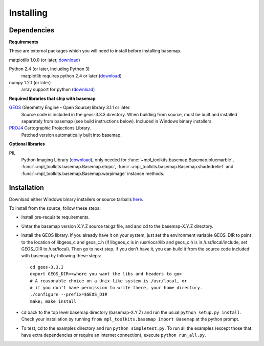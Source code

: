 .. _installing:

**********
Installing
**********

Dependencies
============

**Requirements**

These are external packages which you will need to install before
installing basemap. 


matplotlib 1.0.0 (or later, `download <http://sf.net/projects/matplotlib/>`__)

Python 2.4 (or later, including Python 3)
    matplotlib requires python 2.4 or later (`download <http://www.python.org/download/>`__)

numpy 1.2.1 (or later)
    array support for python (`download <http://sourceforge.net/project/showfiles.php?group_id=1369&package_id=175103>`__)

**Required libraries that ship with basemap**

`GEOS <http://trac.osgeo.org/geos/>`__ (Geometry Engine - Open Source) library 3.1.1 or later.
    Source code is included in the geos-3.3.3 directory. 
    When building from source, must be built and installed separately
    from basemap (see build instructions below).
    Included in Windows binary installers.

`PROJ4 <http://trac.osgeo.org/proj/>`__ Cartographic Projections Library.
    Patched version automatically built into basemap.

**Optional libraries**

PIL
    Python Imaging Library (`download <http://www.pythonware.com/products/pil/>`__),
    only needed for :func:`~mpl_toolkits.basemap.Basemap.bluemarble`, :func:`~mpl_toolkits.basemap.Basemap.etopo`, :func:`~mpl_toolkits.basemap.Basemap.shadedrelief` and :func:`~mpl_toolkits.basemap.Basemap.warpimage` instance methods.

Installation
============

Download either Windows binary installers or source tarballs 
`here <http://sourceforge.net/projects/matplotlib/files/matplotlib-toolkits/>`__. 

To install from the source, follow these steps:


* Install pre-requisite requirements.

* Untar the basemap version X.Y.Z source tar.gz file, and
  and cd to the basemap-X.Y.Z directory.

* Install the GEOS library.  If you already have it on your
  system, just set the environment variable GEOS_DIR to point to the location 
  of libgeos_c and geos_c.h (if libgeos_c is in /usr/local/lib and
  geos_c.h is in /usr/local/include, set GEOS_DIR to /usr/local).
  Then go to next step.  If you don't have it, you can build it from
  the source code included with basemap by following these steps::

      cd geos-3.3.3
      export GEOS_DIR=<where you want the libs and headers to go>
      # A reasonable choice on a Unix-like system is /usr/local, or
      # if you don't have permission to write there, your home directory.
      ./configure --prefix=$GEOS_DIR 
      make; make install

* cd back to the top level basemap directory (basemap-X.Y.Z) and
  run the usual ``python setup.py install``.  Check your installation
  by running ``from mpl_toolkits.basemap import Basemap`` at the python
  prompt.

* To test, cd to the examples directory and run ``python simpletest.py``.
  To run all the examples (except those that have extra dependencies
  or require an internet connection), execute ``python run_all.py``.
